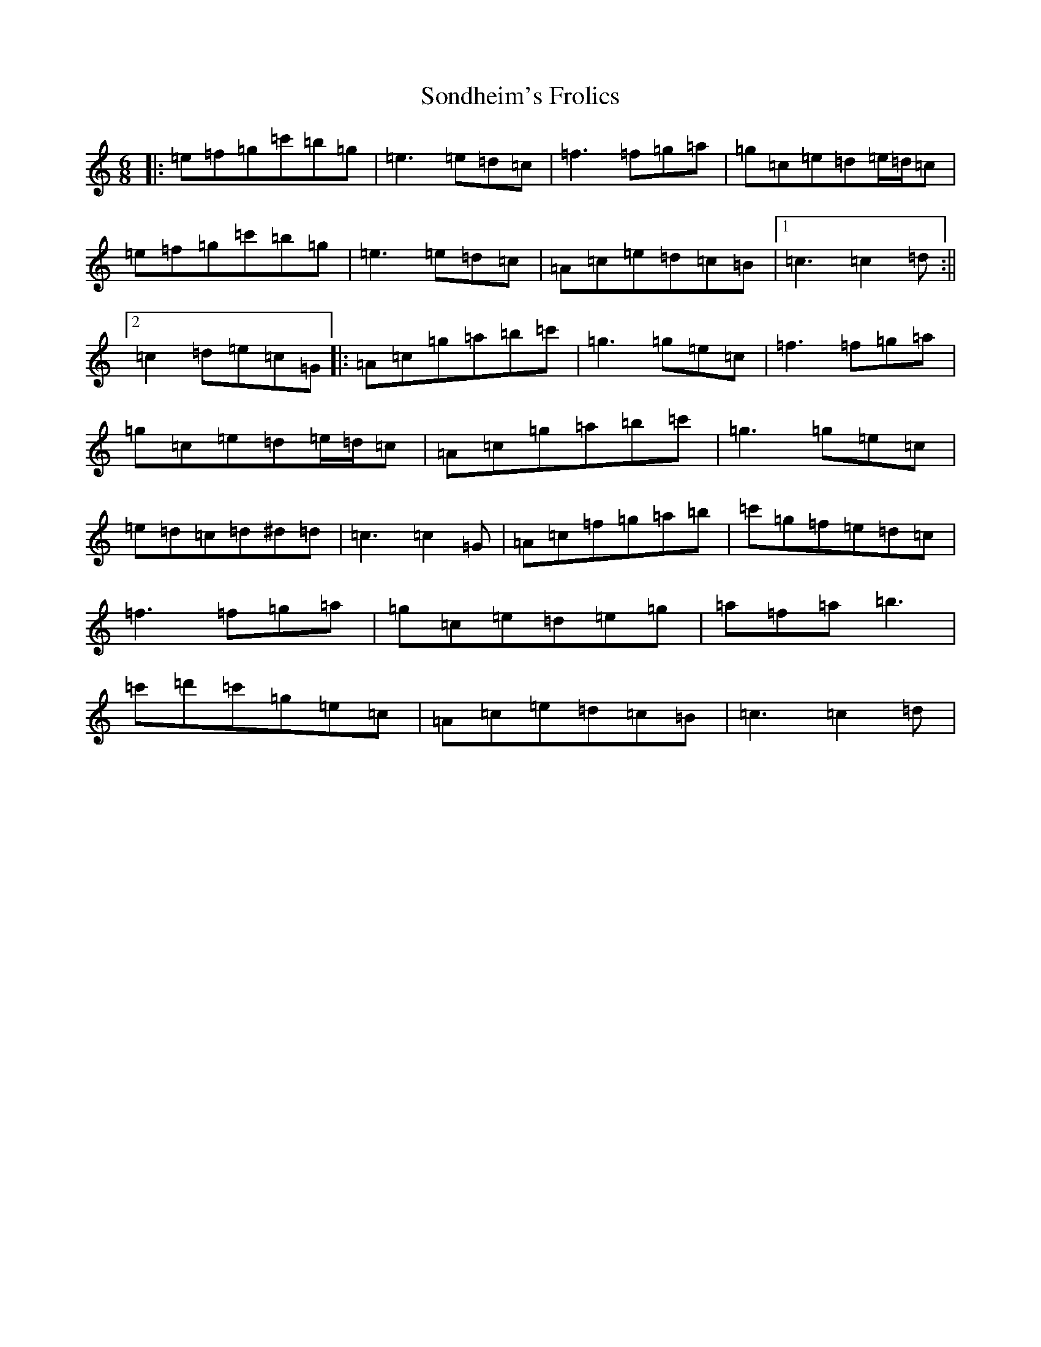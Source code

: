 X: 19848
T: Sondheim's Frolics
S: https://thesession.org/tunes/13976#setting25269
R: jig
M:6/8
L:1/8
K: C Major
|:=e=f=g=c'=b=g|=e3=e=d=c|=f3=f=g=a|=g=c=e=d=e/2=d/2=c|=e=f=g=c'=b=g|=e3=e=d=c|=A=c=e=d=c=B|1=c3=c2=d:||2=c2=d=e=c=G|:=A=c=g=a=b=c'|=g3=g=e=c|=f3=f=g=a|=g=c=e=d=e/2=d/2=c|=A=c=g=a=b=c'|=g3=g=e=c|=e=d=c=d^d=d|=c3=c2=G|=A=c=f=g=a=b|=c'=g=f=e=d=c|=f3=f=g=a|=g=c=e=d=e=g|=a=f=a=b3|=c'=d'=c'=g=e=c|=A=c=e=d=c=B|=c3=c2=d|